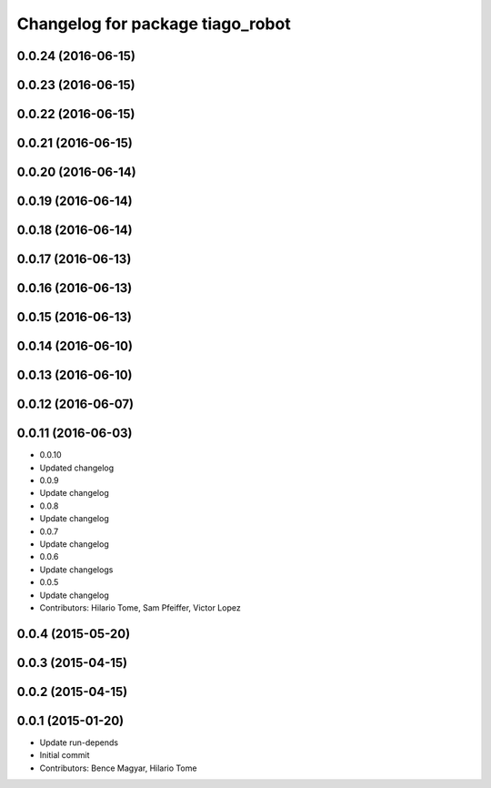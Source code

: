 ^^^^^^^^^^^^^^^^^^^^^^^^^^^^^^^^^
Changelog for package tiago_robot
^^^^^^^^^^^^^^^^^^^^^^^^^^^^^^^^^
0.0.24 (2016-06-15)
-------------------

0.0.23 (2016-06-15)
-------------------

0.0.22 (2016-06-15)
-------------------

0.0.21 (2016-06-15)
-------------------

0.0.20 (2016-06-14)
-------------------

0.0.19 (2016-06-14)
-------------------

0.0.18 (2016-06-14)
-------------------

0.0.17 (2016-06-13)
-------------------

0.0.16 (2016-06-13)
-------------------

0.0.15 (2016-06-13)
-------------------

0.0.14 (2016-06-10)
-------------------

0.0.13 (2016-06-10)
-------------------

0.0.12 (2016-06-07)
-------------------

0.0.11 (2016-06-03)
-------------------
* 0.0.10
* Updated changelog
* 0.0.9
* Update changelog
* 0.0.8
* Update changelog
* 0.0.7
* Update changelog
* 0.0.6
* Update changelogs
* 0.0.5
* Update changelog
* Contributors: Hilario Tome, Sam Pfeiffer, Victor Lopez

0.0.4 (2015-05-20)
------------------

0.0.3 (2015-04-15)
------------------

0.0.2 (2015-04-15)
------------------

0.0.1 (2015-01-20)
------------------
* Update run-depends
* Initial commit
* Contributors: Bence Magyar, Hilario Tome
